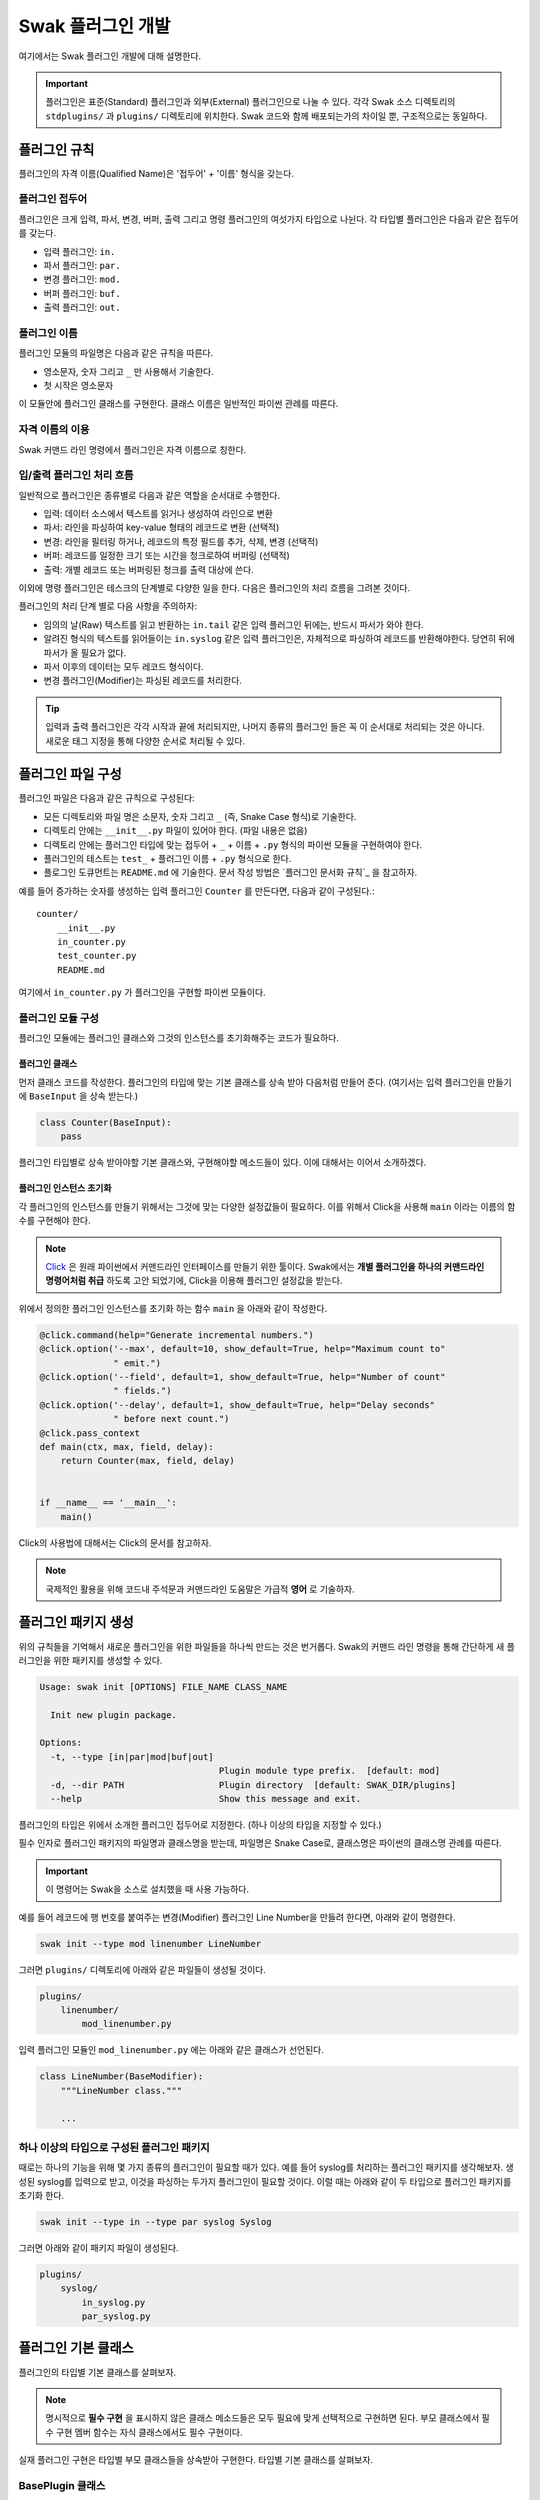 ******************
Swak 플러그인 개발
******************

여기에서는 Swak 플러그인 개발에 대해 설명한다.

.. important:: 플러그인은 표준(Standard) 플러그인과 외부(External) 플러그인으로 나눌 수 있다. 각각 Swak 소스 디렉토리의 ``stdplugins/`` 과 ``plugins/`` 디렉토리에 위치한다. Swak 코드와 함께 배포되는가의 차이일 뿐, 구조적으로는 동일하다.



플러그인 규칙
=============

플러그인의 자격 이름(Qualified Name)은 '접두어' + '이름' 형식을 갖는다.

플러그인 접두어
---------------

플러그인은 크게 입력, 파서, 변경, 버퍼, 출력 그리고 명령 플러그인의 여섯가지 타입으로 나뉜다. 각 타입별 플러그인은 다음과 같은 접두어를 갖는다.

- 입력 플러그인: ``in.``
- 파서 플러그인: ``par.``
- 변경 플러그인: ``mod.``
- 버퍼 플러그인: ``buf.``
- 출력 플러그인: ``out.``


플러그인 이름
-------------

플러그인 모듈의 파일명은 다음과 같은 규칙을 따른다.

* 영소문자, 숫자 그리고 ``_`` 만 사용해서 기술한다.
* 첫 시작은 영소문자

이 모듈안에 플러그인 클래스를 구현한다. 클래스 이름은 일반적인 파이썬 관례를 따른다.


자격 이름의 이용
----------------

Swak 커맨드 라인 명령에서 플러그인은 자격 이름으로 칭한다.


입/출력 플러그인 처리 흐름
--------------------------

일반적으로 플러그인은 종류별로 다음과 같은 역할을 순서대로 수행한다.

- 입력: 데이터 소스에서 텍스트를 읽거나 생성하여 라인으로 변환
- 파서: 라인을 파싱하여 key-value 형태의 레코드로 변환 (선택적)
- 변경: 라인을 필터링 하거나, 레코드의 특정 필드를 추가, 삭제, 변경 (선택적)
- 버퍼: 레코드를 일정한 크기 또는 시간을 청크로하여 버퍼링 (선택적)
- 출력: 개별 레코드 또는 버퍼링된 청크를 출력 대상에 쓴다.

이외에 명령 플러그인은 테스크의 단계별로 다양한 일을 한다. 다음은 플러그인의 처리 흐름을 그려본 것이다.

.. image:: _static/plugin_flow.png
    :width: 850

플러그인의 처리 단계 별로 다음 사항을 주의하자:

- 임의의 날(Raw) 텍스트를 읽고 반환하는 ``in.tail`` 같은 입력 플러그인 뒤에는, 반드시 파서가 와야 한다.
- 알려진 형식의 텍스트를 읽어들이는 ``in.syslog`` 같은 입력 플러그인은, 자체적으로 파싱하여 레코드를 반환해야한다. 당연히 뒤에 파서가 올 필요가 없다.
- 파서 이후의 데이터는 모두 레코드 형식이다.
- 변경 플러그인(Modifier)는 파싱된 레코드를 처리한다.

.. tip:: 입력과 출력 플러그인은 각각 시작과 끝에 처리되지만, 나머지 종류의 플러그인 들은 꼭 이 순서대로 처리되는 것은 아니다. 새로운 태그 지정을 통해 다양한 순서로 처리될 수 있다.


플러그인 파일 구성
==================

플러그인 파일은 다음과 같은 규칙으로 구성된다:

- 모든 디렉토리와 파일 명은 소문자, 숫자 그리고 ``_`` (즉, Snake Case 형식)로 기술한다.
- 디렉토리 안에는 ``__init__.py`` 파일이 있어야 한다. (파일 내용은 없음)
- 디렉토리 안에는 플러그인 타입에 맞는 접두어 + ``_`` + 이름 + ``.py`` 형식의 파이썬 모듈을 구현하여야 한다.
- 플러그인의 테스트는 ``test_`` + 플러그인 이름 + ``.py`` 형식으로 한다.
- 플로그인 도큐먼트는 ``README.md`` 에 기술한다. 문서 작성 방법은 `플러그인 문서화 규칙`_ 을 참고하자.

예를 들어 증가하는 숫자를 생성하는 입력 플러그인 ``Counter`` 를 만든다면, 다음과 같이 구성된다.::

    counter/
        __init__.py
        in_counter.py
        test_counter.py
        README.md


여기에서 ``in_counter.py`` 가 플러그인을 구현할 파이썬 모듈이다.

플러그인 모듈 구성
------------------

플러그인 모듈에는 플러그인 클래스와 그것의 인스턴스를 초기화해주는 코드가 필요하다.

플러그인 클래스
^^^^^^^^^^^^^^^

먼저 클래스 코드를 작성한다. 플러그인의 타입에 맞는 기본 클래스를 상속 받아 다음처럼 만들어 준다. (여기서는 입력 플러그인을 만들기에 ``BaseInput`` 을 상속 받는다.)

.. code-block:: python

    class Counter(BaseInput):
        pass

플러그인 타입별로 상속 받아야할 기본 클래스와, 구현해야할 메소드들이 있다. 이에 대해서는 이어서 소개하겠다.


플러그인 인스턴스 초기화
^^^^^^^^^^^^^^^^^^^^^^^^

각 플러그인의 인스턴스를 만들기 위해서는 그것에 맞는 다양한 설정값들이 필요하다. 이를 위해서 Click을 사용해 ``main`` 이라는 이름의 함수를 구현해야 한다.

.. note:: `Click <http://click.pocoo.org/5/>`_ 은 원래 파이썬에서 커맨드라인 인터페이스를 만들기 위한 툴이다. Swak에서는 **개별 플러그인을 하나의 커맨드라인 명령어처럼 취급** 하도록 고안 되었기에, Click을 이용해 플러그인 설정값을 받는다.

위에서 정의한 플러그인 인스턴스를 초기화 하는 함수 ``main`` 을 아래와 같이 작성한다.

.. code-block:: python

    @click.command(help="Generate incremental numbers.")
    @click.option('--max', default=10, show_default=True, help="Maximum count to"
                  " emit.")
    @click.option('--field', default=1, show_default=True, help="Number of count"
                  " fields.")
    @click.option('--delay', default=1, show_default=True, help="Delay seconds"
                  " before next count.")
    @click.pass_context
    def main(ctx, max, field, delay):
        return Counter(max, field, delay)


    if __name__ == '__main__':
        main()


Click의 사용법에 대해서는 Click의 문서를 참고하자.

.. note:: 국제적인 활용을 위해 코드내 주석문과 커맨드라인 도움말은 가급적 **영어** 로 기술하자.


플러그인 패키지 생성
====================

위의 규칙들을 기억해서 새로운 플러그인을 위한 파일들을 하나씩 만드는 것은 번거롭다. Swak의 커맨드 라인 명령을 통해 간단하게 새 플러그인을 위한 패키지를 생성할 수 있다.

.. code-block:: shell

    Usage: swak init [OPTIONS] FILE_NAME CLASS_NAME

      Init new plugin package.

    Options:
      -t, --type [in|par|mod|buf|out]
                                      Plugin module type prefix.  [default: mod]
      -d, --dir PATH                  Plugin directory  [default: SWAK_DIR/plugins]
      --help                          Show this message and exit.

플러그인의 타입은 위에서 소개한 플러그인 접두어로 지정한다. (하나 이상의 타입을 지정할 수 있다.)

필수 인자로 플러그인 패키지의 파일명과 클래스명을 받는데, 파일명은 Snake Case로, 클래스명은 파이썬의 클래스명 관례를 따른다.

.. important:: 이 명령어는 Swak을 소스로 설치했을 때 사용 가능하다.


예를 들어 레코드에 행 번호를 붙여주는 변경(Modifier) 플러그인 Line Number을 만들려 한다면, 아래와 같이 명령한다.

.. code-block:: shell

    swak init --type mod linenumber LineNumber

그러면 ``plugins/`` 디렉토리에 아래와 같은 파일들이 생성될 것이다.

.. code-block:: shell

    plugins/
        linenumber/
            mod_linenumber.py

입력 플러그인 모듈인 ``mod_linenumber.py`` 에는 아래와 같은 클래스가 선언된다.

.. code-block:: python

    class LineNumber(BaseModifier):
        """LineNumber class."""

        ...

하나 이상의 타입으로 구성된 플러그인 패키지
-------------------------------------------

때로는 하나의 기능을 위해 몇 가지 종류의 플러그인이 필요할 때가 있다. 예를 들어 syslog를 처리하는 플러그인 패키지를 생각해보자. 생성된 syslog를 입력으로 받고, 이것을 파싱하는 두가지 플러그인이 필요할 것이다. 이럴 때는 아래와 같이 두 타입으로 플러그인 패키지를 초기화 한다.

.. code-block:: shell

    swak init --type in --type par syslog Syslog

그러면 아래와 같이 패키지 파일이 생성된다.

.. code-block:: shell

    plugins/
        syslog/
            in_syslog.py
            par_syslog.py


플러그인 기본 클래스
====================

플러그인의 타입별 기본 클래스를 살펴보자.

.. note:: 명시적으로 **필수 구현** 을 표시하지 않은 클래스 메소드들은 모두 필요에 맞게 선택적으로 구현하면 된다. 부모 클래스에서 필수 구현 멤버 함수는 자식 클래스에서도 필수 구현이다.


실재 플러그인 구현은 타입별 부모 클래스들을 상속받아 구현한다. 타입별 기본 클래스를 살펴보자.

BasePlugin 클래스
-----------------

모든 타입 기본 클래스는 이 클래스를 상속받는다.

.. code-block:: python

    class Plugin(Object):

        def start(self):
            ...

        def stop(self):
            ...

        def shutdown(self):
            ...


다음과 같은 메소드를 갖고 있다.

start
^^^^^

이 메소드는 설정을 처리한 후, 테스크가 시작할 때 호출된다.

플러그인에서 사용할 파일, 스레드 등 리소스 생성을 여기에서 생성한다.

stop
^^^^

이 메소드는 테스크가 종료를 준비할 때 호출된다.

스레드 정지 플래그의 설정 등 실패하지 않는 간단한 일을 해야한다.

shutdown
^^^^^^^^

이 메소드는 테스크가 완전 종료되는 시점에서 호출된다.

``start`` 에서 만들어 두었던 파일, 스레드등 리소스를 여기에서 닫거나 제거한다.


BaseInput 클래스
----------------

이것을 상속받아 입력 플러그인 클래스를 만든다.

.. code-block:: python

    class BaseInput(BasePlugin):

        def read(self):
            ...

        def filter(self, text):
            ...

        def parser(self, line):
            ...


다음과 같은 메소드를 갖고 있다.

read (필수 구현)
^^^^^^^^^^^^^^^^

다음과 같은 형식으로 구현한다.

1. 소스에서 라인으로 구분되는 텍스트를 읽어온다.
2. 만일 명시된 ``encoding`` 이 있다면 그것을 이용하여 ``utf8`` 텍스트로 변환한다.
3. 텍스트를 라인 단위로 구분하고,
4. ``filter`` 를 통과한 라인들만
5. 반환(``yield``)한다. 이때 ``syslog`` 처럼 알려진 형식의 데이터를 위한 입력 플러그인이라면, 자체적으로 파싱하여 레코드를 반환하고, 그렇지 않으면 그냥 라인을 반환한다.

filter
^^^^^^

레코드로 파싱될 필요가 없는 라인을 거르는 역할. 읽어온 라인들 중 대상이 되는 라인에 대해 ``True``, 아니면 ``False`` 를 반환한다. 기본은 모든 라인에 대해 ``True``.


BaseParser 클래스
-----------------

이것을 상속받아 파서 클래스를 만든다.

.. code-block:: python

    class BaseParser(BasePlugin):

        def parse(self, text):
            ...


다음과 같은 메소드를 갖고 있다.

parse (필수 구현)
^^^^^^^^^^^^^^^^^

Input에서 넘어온 텍스트의 파싱하여 레코드를 반환

BaseModifier 클래스
-------------------

이것을 상속받아 변경 클래스를 만든다.

.. code-block:: python

    class BaseModifier(BasePlugin):

        def modify(self, records):
            ....


``configure`` 함수에서 받은 레코드에 대해 템플릿을

다음과 같은 메소드를 갖고 있다.

modify (필수 구현)
^^^^^^^^^^^^^^^^^^

``configure`` 에서 받은 레코드들에 대해 템플릿을 확장한 후, 인자로 받은 레코드에 변경을 가한 새 레코드를 반환한다.


BaseBuffer 클래스
-----------------

이 것을 상속받아 버퍼 클래스를 만든다.

.. code-block:: python

    class BaseBuffer(BasePlugin):

        def append(self, record):
            ...

다음과 같은 메소드를 갖고 있다.

append (필수 구현)
^^^^^^^^^^^^^^^^^^

건내진 레코드를 버퍼에 추가. flush 할 조건이 되면 청크를 구성하여 반환.


BaseOutput 클래스
-----------------

이것을 상속받아 출력 클래스를 만든다.

.. code-block:: python

    class BaseOutput(Plugin):

        def write_stream(self, tag, es):
            ...

        def write_chunk(self, chunk):
            ...


다음과 같은 메소드를 갖고 있다.

write_stream (필수 구현)
^^^^^^^^^^^^^^^^^^^^^^^^

건네진 이벤트 스트림을 출력. (앞에 버퍼가 없는 경우)

write_chunk (필수 구현)
^^^^^^^^^^^^^^^^^^^^^^^

건네진 청크를 출력.(앞에 버퍼가 있는 경우)

BaseCommand 클래스
------------------

이것을 상속받아 명령 클래스를 만든다.

.. code-block:: python

    class BaseCommand(Plugin):

        def execute(self)

다음과 같은 메소드를 갖고 있다.

execute (필수 구현)
^^^^^^^^^^^^^^^^^^^

명령이 수행할 코드.


파이썬 버전
===========

Swak는 파이썬 2.7와 3.5를 지원한다.

.. note:: 2.7을 지원하는 이유는 일부 OS의존 적인 외부 패키지의 활용을 위해서이고, 3.5를 지원하는 이유는 현재 PyInstaller가 지원하는 가장 높은 버전이기 때문이다.

플러그인 개발자는 다음을 기억하자.

- 가급적 파이썬 2.7와 3.5 양쪽에서 돌아가도록 개발하자. (tox를 활용!)
- 2.7만 지원하는 경우는, 2.7에서만 지원되는 외부 패키지를 사용하기 위해서로 한정
- 2.7만 지원하는 하나의 플러그인을 사용하려면, 사용자는 Swak을 파이썬 2.7로 빌드해야 한다.
- 이는 다른 모든 플러그인도 2.7 기반으로 동작하게 된다는 뜻


기타 규칙
=========


플러그인 패키지 저장소 규칙
---------------------------

여기서 Swak의 플러그인 패키지는 GitHub을 통해서 관리되는 것으로 가정하며, 다음과 같은 규칙을 따라야 한다.

- GitHub의 저장소(Repository) 이름은 ``swak-`` 으로 시작한다.
- 정해진 규칙에 맞게 문서화 되어야 한다.
- 버전 정보를 갖는다.
- 플러그인이 의존하는 패키지가 있는 경우 ``requirements.txt`` 파일을 만들고 명시한다. (의존 패키지가 없다면 만들지 않는다.)

플러그인 패키지 문서화 규칙
---------------------------

각 플러그인 패키지는 ``README.md`` 파일에 문서화를 해야한다. `GitHub 마크다운 형식  <https://guides.github.com/features/mastering-markdown/>`_ 에 맞게 다음과 같이 작성한다.

- 처음에 H1(``#``)으로 ``swak-NAME`` 형식으로 플러그인의 이름 헤더가 온다.
    - 본문으로 플러그인에 대한 간단한 설명을 한다.
- 그 아래 H2(``##``)로 사용예(``Usage``) 헤더가 온다.
    - 본문으로 Swak CLI에서 플러그인 설명(desc) 출력을 캡쳐해 보여준다.
- 그 아래 H2(``##``)로 기능 설명(``Features``) 헤더가 온다.
    - 본문으로 플러그인의 내부 동작에 관한 설명을 한다.
- 선택적으로 H2(``##``)로 샘플 출력(``Sample output``) 헤더가 온다.
    - 가능하다면 간단한 Swak CLI의 테스크 명령어의 출력 결과를 보여준다.

즉, 아래와 같은 구조를 같는다.

.. code-block:: markdown

    # swak-NAME

    ## Usage

    ## Features

    ## Sample outputs


플러그인 버전 규칙
------------------

`유의적 버전 문서  <http://semver.org/lang/ko/>`_ 를 참고하여 플러그인 버전을 명시한다.


.. topic:: 요약

    - 버전을 주.부.수 숫자로 한다.
    - 기존 버전과 호환되지 않게 API가 바뀌면 “주(主) 버전”을 올림.
    - 기존 버전과 호환되면서 새로운 기능을 추가할 때는 “부(部) 버전”을 올림.
    - 기존 버전과 호환되면서 버그를 수정한 것이라면 “수(修) 버전”을 올린다.


환경 버전 규칙
--------------

플러그인은 파이썬 및 Swak 환경 아래에서 동작한다. 따라서 플러그인 개발자가 지원하는 파이썬 및 Swak 버전을 명기해야 한다.


샘플 플러그인
=============

각 행마다 행번호를 붙여주는 간단한 출력용 플러그인 ``linenumber`` 을 예제로 알아보자.

1. 먼저 GitHub에서 ``swak-linenumber`` 라는 빈 저장소를 만든다. (이때 원하는 라이센스를 선택하고 ``README.md`` 생성을 체크한다.)
2. Swak의 ``plugins`` 디렉토리로 이동한다.
3. 저장소를 ``clone`` 한다.::

    git clone https://github.com/GitHub계정/swak-linenumber.git

4. ``main.py`` 파일을 만들고 플러그인 코드를 작성한다.
5. 테스트용 설정 파일 ``cfg-test.yml`` 을 작성한다.
6. Swak의 기본 디렉토리로 돌아와 ``python swak.runner swak/plugins/linenumber/cfg-test.yml`` 로 실행해본다.
